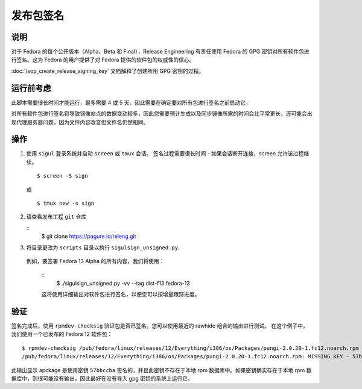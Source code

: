 .. SPDX-License-Identifier:    CC-BY-SA-3.0


=======================
发布包签名
=======================

说明
===========
对于 Fedora 的每个公开版本（Alpha、Beta 和 Final），Release Engineering 有责任使用 Fedora 的 GPG 密钥对所有软件包进行签名。这为 Fedora 的用户提供了对 Fedora 提供的软件包的权威性的信心。

:doc:`/sop_create_release_signing_key` 文档解释了创建所用 GPG 密钥的过程。

运行前考虑
=======================

此脚本需要很长时间才能运行，最多需要 4 或 5 天，因此需要在确定要对所有包进行签名之前启动它。

对所有软件包进行签名将导致镜像站点的数据变动较多，因此您需要预计生成以及同步镜像所需的时间会比平常更长，还可能会出现代理服务器问题，因为文件内容改变但文件名仍然相同。

操作
======
#. 使用 ``sigul`` 登录系统并启动 ``screen`` 或 ``tmux`` 会话。
   签名过程需要很长时间 - 如果会话断开连接，screen 允许该过程继续。

   ::

        $ screen -S sign

   或

   ::

        $ tmux new -s sign

#. 请查看发布工程 ``git`` 仓库

   ::
        $ git clone https://pagure.io/releng.git

#. 将目录更改为 ``scripts`` 目录以执行
   ``sigulsign_unsigned.py``.

  例如，要签署 Fedora 13 Alpha 的所有内容，我们将使用：

   ::
        $ ./sigulsign_unsigned.py -vv --tag dist-f13 fedora-13

   这将使用详细输出对软件包进行签名，以便您可以按增量跟踪进度。

验证
============
签名完成后，使用 ``rpmdev-checksig`` 验证包是否已签名。您可以使用最近的 rawhide 组合的输出进行测试。
在这个例子中，我们使用一个已发布的 Fedora 12 软件包：

::

    $ rpmdev-checksig /pub/fedora/linux/releases/12/Everything/i386/os/Packages/pungi-2.0.20-1.fc12.noarch.rpm 
    /pub/fedora/linux/releases/12/Everything/i386/os/Packages/pungi-2.0.20-1.fc12.noarch.rpm: MISSING KEY - 57bbccba

此输出显示 apckage 是使用密钥 ``57bbccba`` 签名的，并且此密钥不存在于本地 rpm 数据库中。如果密钥确实存在于本地 rpm 数据库中，则很可能没有输出，因此最好在没有导入 gpg 密钥的系统上运行它。

